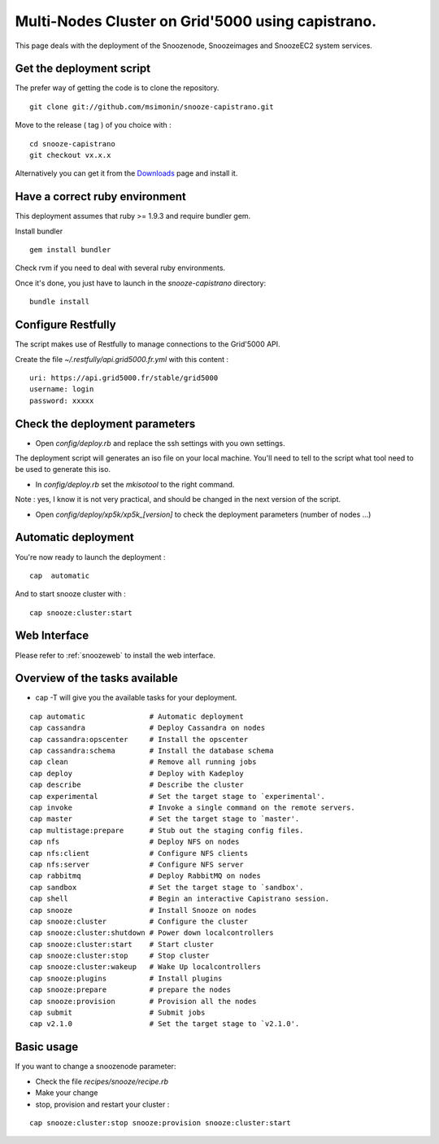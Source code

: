 .. _Downloads: http://snooze.inria.fr/download/

Multi-Nodes Cluster on Grid'5000 using capistrano.
--------------------------------------------------

This page deals with the deployment of the Snoozenode, Snoozeimages and SnoozeEC2 system services. 

Get the deployment script
^^^^^^^^^^^^^^^^^^^^^^^^^

The prefer way of getting the code is to clone the repository.

::

  git clone git://github.com/msimonin/snooze-capistrano.git

Move to the release ( tag ) of you choice with : 

::

  cd snooze-capistrano
  git checkout vx.x.x


Alternatively you can get it from the Downloads_ page and install it.

Have a correct ruby environment
^^^^^^^^^^^^^^^^^^^^^^^^^^^^^^^

This deployment assumes that ruby >= 1.9.3 and require bundler gem.

Install bundler

:: 

  gem install bundler

Check rvm if you need to deal with several ruby environments.

Once it's done, you just have to launch in the *snooze-capistrano* directory:

::

    bundle install

Configure Restfully
^^^^^^^^^^^^^^^^^^^

The script makes use of Restfully to manage connections to the Grid'5000 API.

Create the file *~/.restfully/api.grid5000.fr.yml* with this content : 

::

  uri: https://api.grid5000.fr/stable/grid5000
  username: login
  password: xxxxx


Check the deployment parameters
^^^^^^^^^^^^^^^^^^^^^^^^^^^^^^^

* Open *config/deploy.rb* and replace the ssh settings with you own settings.

The deployment script will generates an iso file on your local machine.
You'll need to tell to the script what tool need to be used to generate this iso.

* In *config/deploy.rb* set the *mkisotool* to the right command.

Note : yes, I know it is not very practical, and should be changed in the next version of the script.

* Open *config/deploy/xp5k/xp5k_[version]* to check the deployment parameters (number of nodes ...)


Automatic deployment
^^^^^^^^^^^^^^^^^^^^

You're now ready to launch the deployment : 

::

  cap  automatic

And to start snooze cluster with : 

::

  cap snooze:cluster:start


Web Interface
^^^^^^^^^^^^^

Please refer to :ref:`snoozeweb` to install the web interface.

Overview of the tasks available
^^^^^^^^^^^^^^^^^^^^^^^^^^^^^^^

* cap -T will give you the available tasks for your deployment.

::

  cap automatic               # Automatic deployment
  cap cassandra               # Deploy Cassandra on nodes
  cap cassandra:opscenter     # Install the opscenter
  cap cassandra:schema        # Install the database schema
  cap clean                   # Remove all running jobs
  cap deploy                  # Deploy with Kadeploy
  cap describe                # Describe the cluster
  cap experimental            # Set the target stage to `experimental'.
  cap invoke                  # Invoke a single command on the remote servers.
  cap master                  # Set the target stage to `master'.
  cap multistage:prepare      # Stub out the staging config files.
  cap nfs                     # Deploy NFS on nodes
  cap nfs:client              # Configure NFS clients
  cap nfs:server              # Configure NFS server
  cap rabbitmq                # Deploy RabbitMQ on nodes
  cap sandbox                 # Set the target stage to `sandbox'.
  cap shell                   # Begin an interactive Capistrano session.
  cap snooze                  # Install Snooze on nodes
  cap snooze:cluster          # Configure the cluster
  cap snooze:cluster:shutdown # Power down localcontrollers
  cap snooze:cluster:start    # Start cluster
  cap snooze:cluster:stop     # Stop cluster
  cap snooze:cluster:wakeup   # Wake Up localcontrollers
  cap snooze:plugins          # Install plugins
  cap snooze:prepare          # prepare the nodes
  cap snooze:provision        # Provision all the nodes
  cap submit                  # Submit jobs
  cap v2.1.0                  # Set the target stage to `v2.1.0'.


Basic usage
^^^^^^^^^^^

If you want to change a snoozenode parameter:

* Check the file *recipes/snooze/recipe.rb*

* Make your change

* stop, provision and restart your cluster : 

::

  cap snooze:cluster:stop snooze:provision snooze:cluster:start






